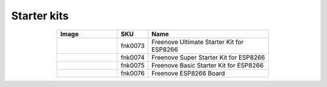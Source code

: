

Starter kits
----------------------------------------------------------------


.. list-table:: 
   :header-rows: 1 
   :width: 70%
   :align: center
   :widths: 6 3 12
   
   * -  Image
     -  SKU
     -  Name

   * -  |FNK0073|
     -  fnk0073
     -  Freenove Ultimate Starter Kit for ESP8266

   * -  |FNK0074|
     -  fnk0074
     -  Freenove Super Starter Kit for ESP8266

   * -  |FNK0075|
     -  fnk0075
     -  Freenove Basic Starter Kit for ESP8266

   * -  |FNK0076|
     -  fnk0076
     -  Freenove ESP8266 Board
  
.. |FNK0073| image:: ../_static/products/ESP8266/FNK0073.png  
.. |FNK0074| image:: ../_static/products/ESP8266/FNK0074.png  
.. |FNK0075| image:: ../_static/products/ESP8266/FNK0075.png  
.. |FNK0076| image:: ../_static/products/ESP8266/FNK0076.png  